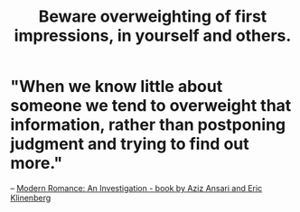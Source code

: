 :PROPERTIES:
:ID:       816bb2e3-64c6-4632-96c8-54ac642d7d43
:END:
#+title: Beware overweighting of first impressions, in yourself and others.
* "When we know little about someone we tend to overweight that information, rather than postponing judgment and trying to find out more."
  -- [[https://github.com/JeffreyBenjaminBrown/public_notes_with_github-navigable_links/blob/master/modern_romance_an_investigation_book_by_aziz_ansari_and_eric_klinenberg.org][Modern Romance: An Investigation - book by Aziz Ansari and Eric Klinenberg]]
